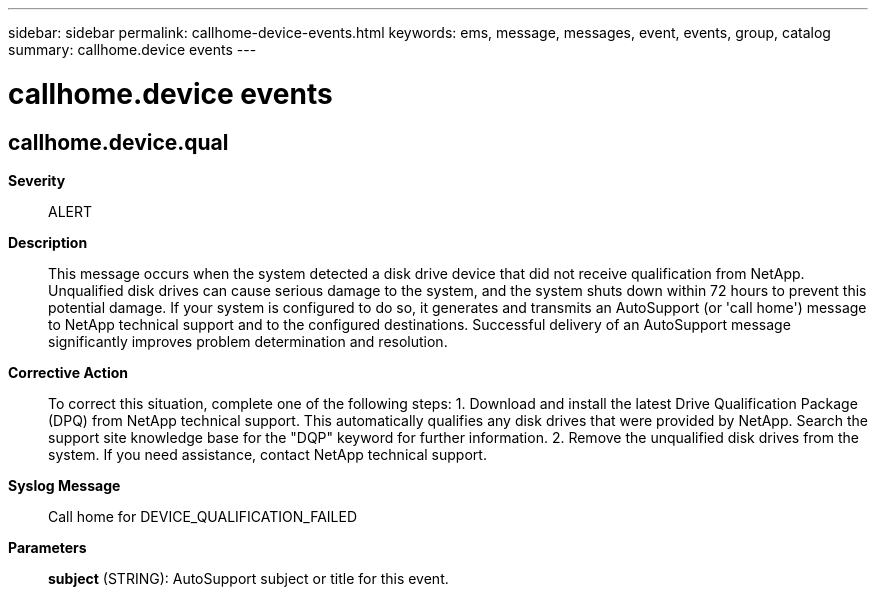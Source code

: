 ---
sidebar: sidebar
permalink: callhome-device-events.html
keywords: ems, message, messages, event, events, group, catalog
summary: callhome.device events
---

= callhome.device events
:toclevels: 1
:hardbreaks:
:nofooter:
:icons: font
:linkattrs:
:imagesdir: ./media/

== callhome.device.qual
*Severity*::
ALERT
*Description*::
This message occurs when the system detected a disk drive device that did not receive qualification from NetApp. Unqualified disk drives can cause serious damage to the system, and the system shuts down within 72 hours to prevent this potential damage. If your system is configured to do so, it generates and transmits an AutoSupport (or 'call home') message to NetApp technical support and to the configured destinations. Successful delivery of an AutoSupport message significantly improves problem determination and resolution.
*Corrective Action*::
To correct this situation, complete one of the following steps: 1. Download and install the latest Drive Qualification Package (DPQ) from NetApp technical support. This automatically qualifies any disk drives that were provided by NetApp. Search the support site knowledge base for the "DQP" keyword for further information. 2. Remove the unqualified disk drives from the system. If you need assistance, contact NetApp technical support.
*Syslog Message*::
Call home for DEVICE_QUALIFICATION_FAILED
*Parameters*::
*subject* (STRING): AutoSupport subject or title for this event.
